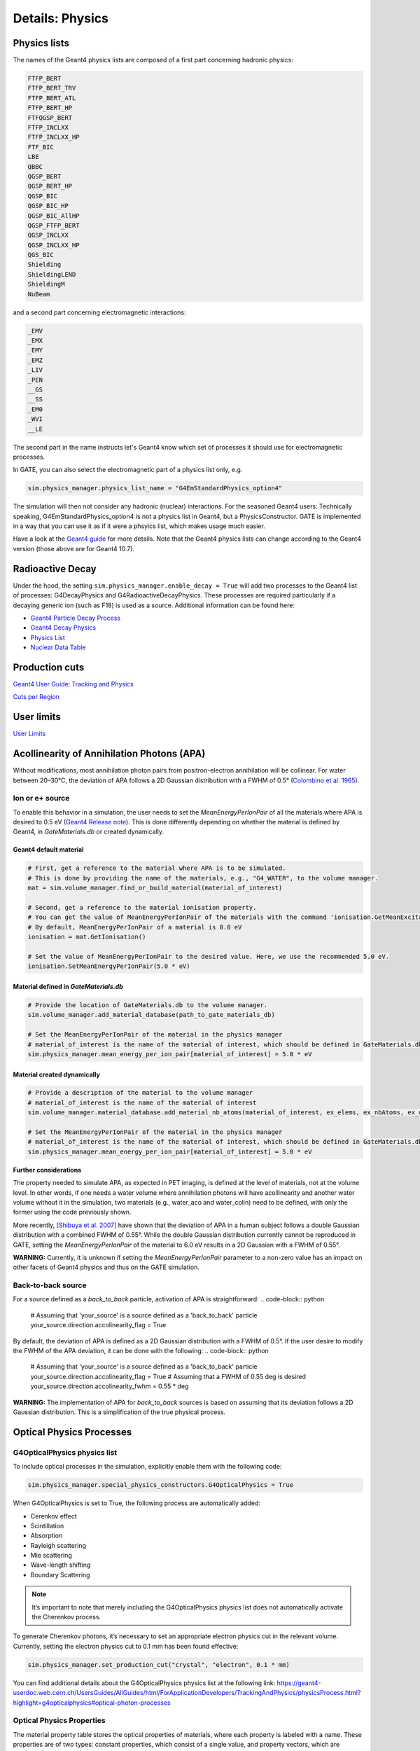 ****************
Details: Physics
****************


.. _physics-lists-details-label:

Physics lists
=============

The names of the Geant4 physics lists are composed of a first part concerning hadronic physics:

.. code-block:: text

    FTFP_BERT
    FTFP_BERT_TRV
    FTFP_BERT_ATL
    FTFP_BERT_HP
    FTFQGSP_BERT
    FTFP_INCLXX
    FTFP_INCLXX_HP
    FTF_BIC
    LBE
    QBBC
    QGSP_BERT
    QGSP_BERT_HP
    QGSP_BIC
    QGSP_BIC_HP
    QGSP_BIC_AllHP
    QGSP_FTFP_BERT
    QGSP_INCLXX
    QGSP_INCLXX_HP
    QGS_BIC
    Shielding
    ShieldingLEND
    ShieldingM
    NuBeam

and a second part concerning electromagnetic interactions:

.. code-block:: text

    _EMV
    _EMX
    _EMY
    _EMZ
    _LIV
    _PEN
    __GS
    __SS
    _EM0
    _WVI
    __LE

The second part in the name instructs let's Geant4 know which set of processes it should use for electromagnetic processes.

In GATE, you can also select the electromagnetic part of a physics list only, e.g.

.. code-block:: python

    sim.physics_manager.physics_list_name = "G4EmStandardPhysics_option4"

The simulation will then not consider any hadronic (nuclear) interactions. For the seasoned Geant4 users: Technically speaking, G4EmStandardPhysics_option4 is not a physics list in Geant4, but a PhysicsConstructor. GATE is implemented in a way that you can use it as if it were a phsyics list, which makes usage much easier.

Have a look at the `Geant4 guide <https://geant4-userdoc.web.cern.ch/UsersGuides/PhysicsListGuide/html/physicslistguide.html>`_ for more details.
Note that the Geant4 physics lists can change according to the Geant4 version (those above are for Geant4 10.7).


Radioactive Decay
=================

Under the hood, the setting ``sim.physics_manager.enable_decay = True`` will add two processes to the Geant4 list of processes: G4DecayPhysics and G4RadioactiveDecayPhysics. These processes are required particularly if a decaying generic ion (such as F18) is used as a source. Additional information can be found here:

- `Geant4 Particle Decay Process <https://geant4-userdoc.web.cern.ch/UsersGuides/ForApplicationDeveloper/html/TrackingAndPhysics/physicsProcess.html#particle-decay-process>`_
- `Geant4 Decay Physics <https://geant4-userdoc.web.cern.ch/UsersGuides/PhysicsReferenceManual/html/decay/decay.html>`_
- `Physics List <https://geant4-userdoc.web.cern.ch/UsersGuides/PhysicsListGuide/html/physicslistguide.html>`_
- `Nuclear Data Table <http://www.lnhb.fr/nuclear-data/nuclear-data-table/>`_


.. _production-cuts-details-label:

Production cuts
===============

`Geant4 User Guide: Tracking and Physics <https://geant4-userdoc.web.cern.ch/UsersGuides/ForApplicationDeveloper/html/TrackingAndPhysics/thresholdVScut.html>`_

`Cuts per Region <https://geant4-userdoc.web.cern.ch/UsersGuides/ForApplicationDeveloper/html/TrackingAndPhysics/cutsPerRegion.html>`_


.. _user-limits-details-label:

User limits
===========


.. This last option is global, i.e. a step limit will be imposed on electrons in any volume in which you set a max step size.

`User Limits <https://geant4-userdoc.web.cern.ch/UsersGuides/ForApplicationDeveloper/html/TrackingAndPhysics/userLimits.html>`_



Acollinearity of Annihilation Photons (APA)
===========================================

Without modifications, most annihilation photon pairs from positron-electron annihilation will be collinear. For water between 20–30°C, the deviation of APA follows a 2D Gaussian distribution with a FWHM of 0.5° (`Colombino et al. 1965 <https://link.springer.com/article/10.1007/BF02748591>`_).

Ion or e+ source
----------------

To enable this behavior in a simulation, the user needs to set the `MeanEnergyPerIonPair` of all the materials where APA is desired to 0.5 eV (`Geant4 Release note <www.geant4.org/download/release-notes/notes-v10.7.0.html>`_).
This is done differently depending on whether the material is defined by Geant4, in `GateMaterials.db` or created dynamically.

Geant4 default material
~~~~~~~~~~~~~~~~~~~~~~~

.. code-block:: python

    # First, get a reference to the material where APA is to be simulated.
    # This is done by providing the name of the materials, e.g., "G4_WATER", to the volume manager.
    mat = sim.volume_manager.find_or_build_material(material_of_interest)

    # Second, get a reference to the material ionisation property.
    # You can get the value of MeanEnergyPerIonPair of the materials with the command 'ionisation.GetMeanExcitationEnergy() / eV'
    # By default, MeanEnergyPerIonPair of a material is 0.0 eV
    ionisation = mat.GetIonisation()

    # Set the value of MeanEnergyPerIonPair to the desired value. Here, we use the recommended 5.0 eV.
    ionisation.SetMeanEnergyPerIonPair(5.0 * eV)


Material defined in `GateMaterials.db`
~~~~~~~~~~~~~~~~~~~~~~~~~~~~~~~~~~~~~~

.. code-block:: python

    # Provide the location of GateMaterials.db to the volume manager.
    sim.volume_manager.add_material_database(path_to_gate_materials_db)

    # Set the MeanEnergyPerIonPair of the material in the physics manager
    # material_of_interest is the name of the material of interest, which should be defined in GateMaterials.db located at path_to_gate_materials_db
    sim.physics_manager.mean_energy_per_ion_pair[material_of_interest] = 5.0 * eV


Material created dynamically
~~~~~~~~~~~~~~~~~~~~~~~~~~~~


.. code-block:: python

    # Provide a description of the material to the volume manager
    # material_of_interest is the name of the material of interest
    sim.volume_manager.material_database.add_material_nb_atoms(material_of_interest, ex_elems, ex_nbAtoms, ex_density)

    # Set the MeanEnergyPerIonPair of the material in the physics manager
    # material_of_interest is the name of the material of interest, which should be defined in GateMaterials.db located at path_to_gate_materials_db
    sim.physics_manager.mean_energy_per_ion_pair[material_of_interest] = 5.0 * eV

**Further considerations**

The property needed to simulate APA, as expected in PET imaging, is defined at the level of materials, not at the volume level.
In other words, if one needs a water volume where annihilation photons will have acollinearity and another water volume without it in the simulation, two materials (e.g., water_aco and water_colin) need to be defined, with only the former using the code previously shown.

More recently, `[Shibuya et al. 2007] <https://iopscience.iop.org/article/10.1088/0031-9155/52/17/010>`_ have shown that the deviation of APA in a human subject follows a double Gaussian distribution with a combined FWHM of 0.55°.
While the double Gaussian distribution currently cannot be reproduced in GATE, setting the `MeanEnergyPerIonPair` of the material to 6.0 eV results in a 2D Gaussian with a FWHM of 0.55°.

**WARNING:** Currently, it is unknown if setting the `MeanEnergyPerIonPair` parameter to a non-zero value has an impact on other facets of Geant4 physics and thus on the GATE simulation.

Back-to-back source
-------------------

For a source defined as a `back_to_back` particle, activation of APA is straightforward:
.. code-block:: python
  # Assuming that 'your_source' is a source defined as a 'back_to_back' particle
  your_source.direction.accolinearity_flag = True

By default, the deviation of APA is defined as a 2D Gaussian distribution with a FWHM of 0.5°.
If the user desire to modify the FWHM of the APA deviation, it can be done with the following:
.. code-block:: python
  # Assuming that 'your_source' is a source defined as a 'back_to_back' particle
  your_source.direction.accolinearity_flag = True
  # Assuming that a FWHM of 0.55 deg is desired
  your_source.direction.accolinearity_fwhm = 0.55 * deg

**WARNING:** The implementation of APA for `back_to_back` sources is based on assuming that its deviation follows a 2D Gaussian distribution.
This is a simplification of the true physical process.



Optical Physics Processes
=========================

G4OpticalPhysics physics list
-----------------------------

To include optical processes in the simulation, explicitly enable them
with the following code:

.. code:: python

   sim.physics_manager.special_physics_constructors.G4OpticalPhysics = True

When G4OpticalPhysics is set to True, the following process are
automatically added:

-  Cerenkov effect
-  Scintillation
-  Absorption
-  Rayleigh scattering
-  Mie scattering
-  Wave-length shifting
-  Boundary Scattering

.. note:: It’s important to note that merely including the G4OpticalPhysics physics list does not automatically activate the Cherenkov process.

To generate Cherenkov photons, it’s necessary to set an appropriate electron physics cut in the relevant volume. Currently, setting the electron physics cut to 0.1 mm has been found effective:

.. code:: python

   sim.physics_manager.set_production_cut("crystal", "electron", 0.1 * mm)

You can find additional details about the G4OpticalPhysics physics list
at the following link:
https://geant4-userdoc.web.cern.ch/UsersGuides/AllGuides/html/ForApplicationDevelopers/TrackingAndPhysics/physicsProcess.html?highlight=g4opticalphysics#optical-photon-processes

Optical Physics Properties
--------------------------

The material property table stores the optical properties of materials,
where each property is labeled with a name. These properties are of two
types: constant properties, which consist of a single value, and
property vectors, which are properties varying with the energy of the
optical photon. A property vector comprises a series of pairs, each
linking a specific energy level with its corresponding value.

To enable Optical physics, material property tables must be stored
separately from the material database. This separation allows for easier
modification of properties without altering the material database
itself. In Gate 10, a default file named **OpticalProperties.xml** is
used, located in the opengate/data folder. Users can specify a custom
file by using:

.. code:: python

   sim.physics_manager.optical_properties_file = PATH_TO_FILE

Scintillation
-------------

A scintillator’s properties are influenced by its photon emission
spectrum, which is characterized by an exponential decay process with up
to three time constants. The contribution of each component to the total
scintillation yield is defined by the parameters
**SCINTILLATIONYIELD1**, **SCINTILLATIONYIELD2**, and
**SCINTILLATIONYIELD3**. The emission spectra for these decays are
specified through the property vectors **SCINTILLATIONCOMPONENT1**,
**SCINTILLATIONCOMPONENT2**, and **SCINTILLATIONCOMPONENT3**, in
addition to the time constants **SCINTILLATIONTIMECONSTANT1**,
**SCINTILLATIONTIMECONSTANT2**, and **SCINTILLATIONTIMECONSTANT3**.
These vectors indicate the probability of emitting a photon at a
particular energy, and their total should equal one.

To initiate scintillation in a material, the first parameter to be set
is **SCINTILLATIONYIELD** (in units of 1/Mev, 1/keV). This parameter
denotes the average number of photons emitted per unit of energy
absorbed. The actual photon count follows a normal distribution, with
the mean value expressed as:

.. math:: \mu_N = E \cdot \text{SCINTILLATIONYIELD}

The standard deviation of this distribution is:

.. math:: \sigma_N = RESOLUTIONSCALE \cdot \sqrt{E \cdot \text{SCINTILLATIONYIELD}}

The parameter **RESOLUTIONSCALE** is derived from the scintillator’s
energy resolution, which should exclude any electronic noise influences
to reflect the intrinsic energy resolution of the scintillator. It is
computed using the following formula:

.. math::


   \text{RESOLUTIONSCALE} = \frac{R}{2.35} \cdot \sqrt{E \cdot \text{SCINTILLATIONYIELD}}

In this equation, **R** stands for the energy resolution (FWHM - Full
Width at Half Maximum) at energy **E**.

.. code:: xml

   <material name="LSO">
     <propertiestable>
       <property name="SCINTILLATIONYIELD" value="26000" unit="1/MeV"/>
       <property name="RESOLUTIONSCALE" value="4.41"/>
       <property name="SCINTILLATIONTIMECONSTANT1" value="40" unit="ns"/>
       <property name="SCINTILLATIONYIELD1" value="1"/>
       <propertyvector name="SCINTILLATIONCOMPONENT1" energyunit="eV">
         <ve energy="2.95167" value="1"/>
       </propertyvector>
       <propertyvector name="ABSLENGTH" unit="m" energyunit="eV">
         <ve energy="1.84" value="50"/>
         <ve energy="4.08" value="50"/>
       </propertyvector>
       <propertyvector name="RINDEX" energyunit="eV">
         <ve energy="1.84" value="1.82"/>
         <ve energy="4.08" value="1.82"/>
       </propertyvector>
     </propertiestable>
   </material>

Cerenkov photons
----------------

Cerenkov light emission occurs when a charged particle traverses a
dispersive medium at a speed exceeding the medium’s group velocity of
light. This emission forms a cone-shaped pattern of photons, with the
cone’s opening angle narrowing as the particle decelerates. To simulate
Cerenkov optical photon generation in a material, the refractive index
must be defined using the **RINDEX** property of the material.

Absorption
----------

This process kills the particle. It requires the OpticalProperties.xml
properties filled by the user with the Absorption length ABSLENGTH
(average distance traveled by a photon before being absorbed by the
medium).

Mie/Rayleigh Scattering
-----------------------

Mie Scattering is a solution derived from Maxwell’s equations for the
scattering of optical photons by spherical particles. This phenomenon
becomes significant when the radius of the scattering particle is
approximately equal to the photon’s wavelength. The formulas for Mie
Scattering are complex, and a common simplification used, including in
Geant4, is the **Henyey-Greenstein** (HG) approximation. In cases where
the size parameter (diameter of the scattering particle) is small, Mie
theory simplifies to the Rayleigh approximation.

For both Rayleigh and Mie scattering, it’s required that the final
momentum, initial polarization, and final polarization all lie in the
same plane. These processes need the material properties to be defined
by the user with specific scattering length data for Mie/Rayleigh
scattering, denoted as **MIEHG/RAYLEIGH**. This represents the average
distance a photon travels in a medium before undergoing Mie/Rayleigh
scattering. Additionally, for Mie scattering, users must input
parameters for the HG approximation: **MIEHG_FORWARD** (forward
anisotropy), **MIEHG_BACKWARD** (backward anisotropy), and
**MIEHG_FORWARD_RATIO** (the ratio between forward and backward angles).
In Geant4, the forward and backward angles can be addressed
independently. If the material properties only provide a single value
for **anisotropy** (i.e., the average cosine of the scattering angle),
the Materials.xml file might look something like this:

.. code:: xml

   <material name="Biomimic">
     <propertiestable>
      <propertyvector name="ABSLENGTH" unit="cm" energyunit="eV">
        <ve energy="1.97" value="0.926"/>
        <ve energy="2.34" value="0.847"/>
       </propertyvector>
       <propertyvector name="RINDEX" energyunit="eV">
         <ve energy="1.97" value="1.521"/>
         <ve energy="2.34" value="1.521"/>
       </propertyvector>
       <property name="MIEHG_FORWARD" value="0.62" />
       <property name="MIEHG_BACKWARD" value="0.62" />
       <property name="MIEHG_FORWARD_RATIO" value="1.0" />
       <propertyvector name="MIEHG" unit="cm" energyunit="eV">
         <ve energy="1.97" value="0.04"/>
         <ve energy="2.34" value="0.043"/>
       </propertyvector>
     </propertiestable>
   </material>

Fluorescence
------------

Fluorescence involves a three-stage process: Initially, the fluorophore
reaches an excited state after absorbing an optical photon from an
external source (like a laser or lamp). This excited state typically
lasts between 1-10 ns, during which the fluorophore interacts with its
surroundings, eventually transitioning to a relaxed-excited state. The
final step involves emitting a fluorescent photon, whose
energy/wavelength is lower (or wavelength longer) than the excitation
photon.

.. image:: ../figures/optical_fluorescence.png

Geant4 models the process of Wavelength Shifting (WLS) in fibers, which
are used in high-energy physics experiments. For example, the CMS
Hadronic EndCap calorimeter utilizes scintillator tiles integrated with
WLS fibers. These fibers absorb the blue light generated in the tiles
and re-emit green light to maximize the light reaching the
Photomultiplier Tubes (PMTs).

Users of Gate need to specify four properties to define the fluorescent
material: **RINDEX**, **WLSABSLENGTH**, **WLSCOMPONENT**, and
**WLSTIMECONSTANT**. **WLSABSLENGTH** indicates the absorption length of
fluorescence, representing the average distance a photon travels before
being absorbed by the fluorophore. This distance is typically short, but
not zero to prevent immediate photon absorption upon entering the
fluorescent material, which would result in fluorescent photons emerging
only from the surface. **WLSCOMPONENT** details the emission spectrum of
the fluorescent material, showing the relative intensity at different
photon energies, usually derived from experimental measurements.
**WLSTIMECONSTANT** sets the delay between absorption and re-emission of
light.


Simulating optical boundaries
=============================


Simulation of the Fluorescein
-----------------------------

We define the refractive index of the fluorophore’s environment (water
or alcohol):

.. code:: xml

   <material name="Fluorescein">
       <propertiestable>
       <propertyvector name="RINDEX" energyunit="eV">
       <ve energy="1.0" value="1.4"/>
       <ve energy="4.13" value="1.4"/>
   </propertyvector>

   <!--
   The WLS process encompasses both absorption and emission spectra. If these spectra overlap, a WLS photon might be absorbed and re-emitted repeatedly. To avoid this, one must ensure there is no overlap between these spectra. In the WLS process, there's no distinction between original photons and WLS photons.
   -->

   <!--
   We describe the fluorescein absorption length taken from measurements or literature as function of the photon energy:
   -->

   <propertyvector name="WLSABSLENGTH" unit="cm" energyunit="eV">
     <ve energy="3.19" value="2.81"/>
     <ve energy="3.20" value="2.82"/>
     <ve energy="3.21" value="2.81"/>
   </propertyvector>

   <!--
   We describe the fluorescein Emission spectrum taken from measurements or literature as function of
   the photon energy:
   -->

   <propertyvector name="WLSCOMPONENT" energyunit="eV">
       <ve energy="1.771"  value="0.016"/>
       <ve energy="1.850"  value="0.024"/>
       <ve energy="1.901"  value="0.040"/>
       <ve energy="2.003"  value="0.111"/>
       <ve energy="2.073"  value="0.206"/>
       <ve energy="2.141"  value="0.325"/>
       <ve energy="2.171"  value="0.413"/>
       <ve energy="2.210"  value="0.540"/>
       <ve energy="2.250"  value="0.683"/>
       <ve energy="2.343"  value="0.873"/>
       <ve energy="2.384"  value="0.968"/>
       <ve energy="2.484"  value="0.817"/>
       <ve energy="2.749"  value="0.008"/>
       <ve energy="3.099"  value="0.008"/>
   </propertyvector>
   <property name="WLSTIMECONSTANT" value="1.7" unit="ns"/>
   </propertiestable>
   </material>

Boundary Processes
------------------

When a photon reaches the boundary between two media, its behavior is
determined by the characteristics of the materials forming the boundary.
If the boundary is between two dielectric materials, the photon’s
reaction – whether it undergoes total internal reflection, refraction,
or reflection – depends on factors such as the photon’s wavelength, its
angle of incidence, and the refractive indices of the materials on
either side of the boundary. In contrast, at an interface between a
dielectric material and a metal, the photon may either be absorbed by
the metal or reflected back into the dielectric material. For simulating
a perfectly smooth surface, it’s not necessary for the user to input a
G4Surface; the only essential property is the refractive index (RINDEX)
of the materials on both sides of the interface. In such cases, Geant4
uses Snell’s Law to compute the probabilities of refraction and
reflection.

Defining Surfaces
-----------------

.. image:: ../figures/surface-definition.png

The photon travels through the surface between the two volumes Volume1
and Volume2. To create an optical surface from Volume1 to Volume2, the
following command should be used:

.. code:: python

   sim.physics_manager.add_optical_surface(
     volume_from = "name of volume 1",
     volume_to = "name of volume 2",
     g4_surface_name = "name of the surface between two volumes"
   )

The surface between Volume1 and Volume2 is NOT the same surface as that
between Volume2 and Volume1; the surface definition is directional. When
there is optical transport in both directions, two surfaces should be
created. Surface name can be any surface defined in the
SurfaceProperties.xml file.

EXAMPLES
--------

For instance if the objective is to create a PolishedTeflon_LUT surface
from Volume1 to Volume2, and create a different surface like
RoughTeflon_LUT from Volume2 to Volume1 -

.. code:: python

   sim.physics_manager.add_optical_surface(
     volume_from = "name of volume 1",
     volume_to = "name of volume 2",
     g4_surface_name = "PolishedTeflon_LUT"
   )

   sim.physics_manager.add_optical_surface(
     volume_from = "name of volume 2",
     volume_to = "name of volume 1",
     g4_surface_name = "RoughTeflon_LUT"
   )

The keywords volume_from, volume_to, g4_surface_name are just for
clarity. You can also define surfaces without them -

.. code:: python

   sim.physics_manager.add_optical_surface("name of volume 1", "name of volume 2", "PolishedTeflon_LUT")
   sim.physics_manager.add_optical_Surface("name of volume 2", "name of volume 1", "PolishedTeflon_LUT")

This creates same surface from Volume1 to Volume2 and from Volume2 to
Volume1.

LUT Davis Model
---------------

Available from GATE V8.0 onwards is a model for optical transport called
the LUT Davis model [Roncali& Cherry(2013)]. The model is based on
measured surface data and allows the user to choose from a list of
available surface finishes. Provided are a rough and a polished surface
that can be used without reflector, or in combination with a specular
reflector (e.g. ESR) or a Lambertian reflector (e.g. Teflon). The
specular reflector can be coupled to the crystal with air or optical
grease. Teflon tape is wrapped around the crystal with 4 layers.

Surface names of available LUTs

+-----------+--------------+--------------------+-----------------+-----------------------+
|           |   BARE       |      TEFLON        |   ESR AIR       |   ESR GREASE          |
+===========+==============+====================+=================+=======================+
| POLISHED  | Polished_LUT | PolishedTeflon_LUT | PolishedESR_LUT | PolishedESRGrease_LUT |
+-----------+--------------+--------------------+-----------------+-----------------------+
| ROUGH     | Rough_LUT    | RoughTeflon_LUT    |  RoughESR_LUT   |  RoughESRGrease_LUT   |
+-----------+--------------+--------------------+-----------------+-----------------------+

The user can extend the list of finishes with custom measured surface
data. In GATE, this can be achieved by utilising
`this <https://github.com/LUTDavisModel/Standalone-Application-Installers-User-Guide>`__
tool to calculate LUTs. In the LUT database, typical roughness
parameters obtained from the measurements are provided to characterize
the type of surface modelled:

-  **ROUGH** Ra=0.48 µm, σ=0.57 µm, Rpv=3.12 µm
-  **POLISHED** Ra=20.8 nm, σ=26.2 nm, Rpv=34.7 nm

with Ra = average roughness; σ = rms roughness, Rpv = peak-to-valley
ratio.

The desired finish should be defined in Surfaces.xml (file available in
https://github.com/OpenGATE/GateContrib/tree/master/imaging/LUTDavisModel):

.. code:: xml

    <surface model="DAVIS" name="RoughTeflon_LUT" type="dielectric_LUTDAVIS" finish="RoughTeflon_LUT">
    </surface>

The detector surface, called **Detector_LUT**, defines a polished
surface coupled to a photodetector with optical grease or a glass
interface (similar index of refraction 1.5). Any surface can be used as
a detector surface when the Efficiency is set according to the following
example:

.. code:: xml

    <surface model="DAVIS" name="**Detector_LUT**" type="dielectric_LUTDAVIS" finish="Detector_LUT">
        <propertiestable>
         <propertyvector name="**EFFICIENCY**" energyunit="eV">
           <ve energy="1.84" value="**1**"/>
           <ve energy="4.08" value="**1**"/>
         </propertyvector>
       </propertiestable>
     </surface>

Running the simulation produces an output in the terminal confirming
that the LUT data is read in correctly. The user should check the
presence of these lines in the terminal. For example:

::

   ===== XML PATH ====: ./Surfaces.xml
   ===== XML PATH ====: ...
   LUT DAVIS - data file: .../Rough_LUT.dat read in!
   Reflectivity LUT DAVIS - data file: .../Rough_LUTR.dat read in!
   ===== XML PATH ====: ./Surfaces.xml
   ===== XML PATH ====: ...
   LUT DAVIS - data file: .../Detector_LUT.dat read in!
   Reflectivity LUT DAVIS - data file: .../Detector_LUTR.dat read in!


Detection of Optical Photons
----------------------------

Once the simulation is finished, the optical photon data can be found in
the Hits Tree in the ROOT output. The Hits Tree consists of events that
ended their path in the geometry defined as the sensitive detector (SD).
Thus, photons can either be detected or absorbed in the crystal material
when set as SD. The user can identify the optical photons from other
particles using the PDGEncoding (-22 for optical photons).

**NOTE** - From Geant4 10.7, PDG code for optical photon has changed
`from 0 (zero) to
-22 <https://geant4.kek.jp/lxr/diff/particles/bosons/src/G4OpticalPhoton.cc?v=10.6.p3;diffval=10.7;diffvar=v>`__.

Example
-------

The example
(https://github.com/OpenGATE/GateContrib/tree/master/imaging/LUTDavisModel)
includes a 3 mm x 3 mm x 20 mm scintillation crystal coupled to a 3 mm x
3 mm detector area. The source is positioned at the side of the crystal,
irradiating it at 10 mm depth. The set surface is RoughTeflon_LUT in
combination with the Detector_LUT as the photo detector surface.

.. image:: ../figures/example_lut_davis_model.png

Background
----------

The crystal topography is obtained with atomic force microscopy (AFM).
From the AFM data, the probability of reflection (1) and the reflection
directions (2) are computationally determined, for incidence angles
ranging from 0° to 90°. Each LUT is computed for a given surface and
reflector configuration. The reflection probability in the LUT combines
two cases: directly reflected photons from the crystal surface and
photons that are transmitted to the reflector surface and later re-enter
the crystal. The key operations of the reflection process are the
following: The angle between the incident photon (Old Momentum) and the
surface normal are calculated. The probability of reflection is
extracted from the first LUT. A Bernoulli test determines whether the
photon is reflected or transmitted. In case of reflection two angles are
drawn from the reflection direction LUT.

.. image:: ../figures/flowchart_lut_model.png

Old Momentum to New Momentum. The old momentum is the unit vector that
describes the incident photon. The reflected/transmitted photon is the
New Momentum described by two angles φ, 𝛳.


UNIFIED Model
-------------

The UNIFIED model allows the user to control the radiant intensity of
the surface: Specular lobe, Specular spike, Backscatter spike (enhanced
on very rough surfaces) and Reflectivity (Lambertian or diffuse
distribution). The sum of the four constants is constrained to unity. In
that model, the micro-facet normal vectors follow a Gaussian
distribution defined by sigmaalpha (:math:`\sigma_a`) given in degrees.
This parameter defines the standard deviation of the Gaussian
distribution of micro-facets around the average surface normal. In the
case of a perfectly polished surface, the normal used by the
G4BoundaryProcess is the normal to the surface.

.. image:: ../figures/reflection_types_and_microfacets.png

An example of a surface definition looks like:

.. code:: xml

   <surface name="rough_teflon_wrapped" type="dielectric_dielectric" sigmaalpha="0.1" finish="groundbackpainted">
    <propertiestable>
      <propertyvector name="SPECULARLOBECONSTANT" energyunit="eV">
        <ve energy="4.08" value="1"/>
        <ve energy="1.84" value="1"/>
      </propertyvector>
      <propertyvector name="RINDEX" energyunit="eV">
        <ve energy="4.08" value="1"/>
        <ve energy="1.84" value="1"/>
      </propertyvector>
      <propertyvector name="REFLECTIVITY" energyunit="eV">
        <ve energy="1.84" value="0.95"/>
        <ve energy="4.08" value="0.95"/>
      </propertyvector>
      <propertyvector name="EFFICIENCY" energyunit="eV">
        <ve energy="1.84" value="0"/>
        <ve energy="4.08" value="0"/>
      </propertyvector>
    </propertiestable>
   </surface>

The attribute type can be either dielectric_dielectric or
dielectric_metal, to model either a surface between two dielectrica or
between a dielectricum and a metal. The attribute sigma-alpha models the
surface roughness and is discussed in the next section. The attribute
finish can have one of the following values: ground, polished,
ground-back-painted, polished-back-painted, ground-front-painted and
polished-front-painted. It is therefore possible to cover the surface on
the inside or outside with a coating that reflects optical photons using
Lambertian reflection. In case the finish of the surface is polished,
the surface normal is used to calculate the probability of reflection.
In case the finish of the surface is ground, the surface is modeled as
consisting of small micro-facets. When an optical photon reaches a
surface, a random angle :math:`\sigma` is drawn for the micro facet that
is hit by the optical photon. Using the angle of incidence of the
optical photon with respect to this micro facet and the refractive
indices of the two media, the probability of reflection is calculated.

In case the optical photon is reflected, four kinds of reflection are
possible. The probabilities of the first three are given by the
following three property vectors:

-  **SPECULARSPIKECONSTANT** gives the probability of specular
   reflection about the average surface normal
-  **SPECULARLOBECONSTANT** gives the probability of specular reflection
   about the surface normal of the micro facet
-  **BACKSCATTERCONSTANT** gives the probability of reflection in the
   direction the optical photon came from

LAMBERTIAN (diffuse) reflection occurs when none of the other three
types of reflection happens. The probability of Lambertian reflection is
thus given by one minus the sum of the other three constants.

When the photon is refracted, the angle of refraction is calculated from
the surface normal (of the average surface for polished and of the micro
facet for rough) and the refractive indices of the two media.

When an optical photon reaches a painted layer, the probability of
reflection is given by the property vector REFLECTIVITY. In case the
paint is on the inside of the surface, the refractive indices of the
media are ignored, and when the photon is reflected, it undergoes
Lambertian reflection.

When the paint is on the outside of the surface, whether the photon is
reflected on the interface between the two media is calculated first,
using the method described in the previous section. However, in this
case the refractive index given by the property vector RINDEX of the
surface is used. When the photon is refracted, it is reflected using
Lambertian reflection with a probability REFLECTIVITY. It then again has
to pass the boundary between the two media. For this, the method
described in the previous section is used again and again, until the
photon is eventually reflected back into the first medium or is absorbed
by the paint.

A dielectric_dielectric surface may have a wavelength dependent property
TRANSMITTANCE. If this is specified for a surface it overwrites the
Snell’s law’s probability. This allows the simulation of anti-reflective
coatings.

.. _detection-of-optical-photons-1:

Detection of optical photons
----------------------------

Optical photons can be detected by using a dielectric-metal boundary. In
that case, the probability of reflection should be given by the
REFLECTIVITY property vector. When the optical photon is reflected, the
UNIFIED model is used to determine the reflection angle. When it is
absorbed, it is possible to detect it. The property vector EFFICIENCY
gives the probability of detecting a photon given its energy and can
therefore be considered to give the internal quantum efficiency. Note
that many measurements of the quantum efficiency give the external
quantum efficiency, which includes the reflection: external quantum
efficiency = efficiency*(1-reflectivity).

The hits generated by the detection of the optical photons are generated
in the volume from which the optical photons reached the surface. This
volume should therefore be a sensitive detector.


OptiGAN
=======

Refer to this `testcase <https://github.com/OpenGATE/opengate/blob/6cd98d3f7d76144889b1615e28a00873ebc28f81/opengate/tests/src/test081_simulation_optigan_with_random_seed.py>`_ for a simulation example.

In the default optical simulations of Gate v10, each optical photon generated is treated as a separate track, which can be quite resource-intensive. For instance, approximately one second is required to simulate the spatial distribution of optical photons detected from a single 511 keV gamma ray interaction in a 20 mm thick layer of bismuth germanate (BGO), which has a light yield of about 8500 photons per MeV. Recent advancements in Monte Carlo simulations using deep learning, particularly with Generative Adversarial Networks (GANs), have shown significant potential in reducing simulation times. We have adopted a specific type of GAN known as Wasserstein GAN to enhance the efficiency of generating optical photons in scintillation crystals, which we have named OptiGAN. For more detailed information, you can refer to this `research paper <https://iopscience.iop.org/article/10.1088/2632-2153/acc782>`_.

The OptiGAN model trained with 3 x 3 x 3 mm\ :sup:`3` BGO crystal is already included with Gate 10. More models will be added in the future.

Users can utilize OptiGAN in two ways: they can integrate it into the simulation file, or they can use it after running the simulation.

Method 1 - Running OptiGAN with Simulation
------------------------------------------

.. code-block:: python

    optigan = OptiGAN(input_phsp_actor=phsp_actor)

Method 2 - Running OptiGAN After Simulation
-------------------------------------------

.. code-block:: python

    optigan = OptiGAN(root_file_path=hc.get_output_path())

Method 1 can be used when a user wants to run OptiGAN within the same simulation file. The ``input_phsp_actor`` parameter must be set to the phase space actor attached to the crystal in the simulation. The output will then be saved in the folder specified by ``sim.output_dir``.

Method 2 can be used when a user wants to use OptiGAN in a file outside their main simulation file. In this case, the ``root_file_path`` must be set to the path of the root file obtained from the simulation.

Workflow of OptiGAN module in Gate 10
-------------------------------------
.. image:: ../figures/optigan_working.png

OptiGAN requires two pieces of input information: the position of gamma interaction in the crystal and the number of optical photons emitted. This information is automatically parsed from the root files when users utilize OptiGAN.

- **Position of gamma interaction:** This refers to the coordinate information of gamma interaction with the scintillation crystal.

- **Number of optical photons emitted:** This indicates the total number of optical photons emitted per gamma event.

Obtaining the number of optical photons emitted without modifying Geant4 is challenging. As a workaround for now, we ask users to use a kill actor and add a filter in the test case to eliminate optical photons.

.. code-block:: python

    # filter : remove opticalphoton
    fe = sim.add_filter("ParticleFilter", "fe")
    fe.particle = "opticalphoton"
    fe.policy = "reject"

    # add a kill actor to the crystal
    ka = sim.add_actor("KillActor", "kill_actor2")
    ka.attached_to = crystal
    ka.filters.append(fe)

.. note:: Using a kill actor still creates optical photons, but it terminates the track after the first step. This approach provides us with the required information (number of optical photons emitted) as an input for OptiGAN, while also saving tracking time by terminating the photons early.

.. image:: ../figures/kill_actor.png

The analysis of computation time gained by using OptiGAN in GATE 10 is still under investigation by the team at UC Davis.
